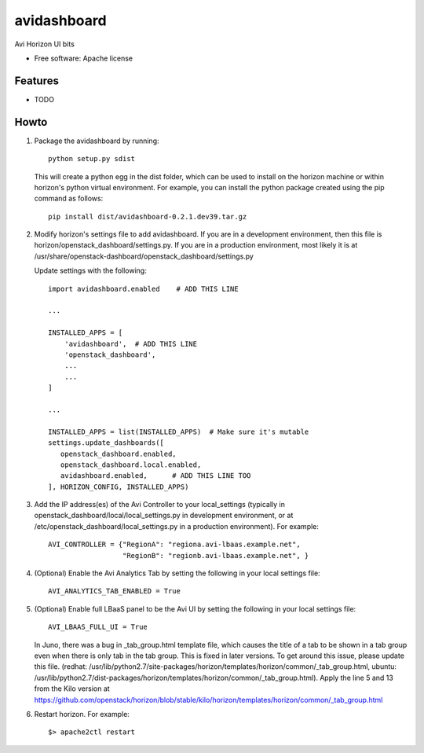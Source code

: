 ===============================
avidashboard
===============================

Avi Horizon UI bits

* Free software: Apache license

Features
--------

* TODO


Howto
-----

1. Package the avidashboard by running::

    python setup.py sdist

   This will create a python egg in the dist folder, which can be used to install
   on the horizon machine or within horizon's python virtual environment. For
   example, you can install the python package created using the pip command
   as follows::

    pip install dist/avidashboard-0.2.1.dev39.tar.gz

2. Modify horizon's settings file to add avidashboard. If you are in a development
   environment, then this file is horizon/openstack_dashboard/settings.py. If you
   are in a production environment, most likely it is at
   /usr/share/openstack-dashboard/openstack_dashboard/settings.py

   Update settings with the following::

    import avidashboard.enabled    # ADD THIS LINE

    ...

    INSTALLED_APPS = [
        'avidashboard',  # ADD THIS LINE
        'openstack_dashboard',
        ...
        ...
    ]

    ...

    INSTALLED_APPS = list(INSTALLED_APPS)  # Make sure it's mutable
    settings.update_dashboards([
       openstack_dashboard.enabled,
       openstack_dashboard.local.enabled,
       avidashboard.enabled,      # ADD THIS LINE TOO
    ], HORIZON_CONFIG, INSTALLED_APPS)

3. Add the IP address(es) of the Avi Controller to your local_settings (typically in
   openstack_dashboard/local/local_settings.py in development environment, or at
   /etc/openstack_dashboard/local_settings.py in a production environment).
   For example::

    AVI_CONTROLLER = {"RegionA": "regiona.avi-lbaas.example.net",
                      "RegionB": "regionb.avi-lbaas.example.net", }

4. (Optional) Enable the Avi Analytics Tab by setting the following in your
   local settings file::

    AVI_ANALYTICS_TAB_ENABLED = True
                  
5. (Optional) Enable full LBaaS panel to be the Avi UI by setting the following in your
   local settings file::

    AVI_LBAAS_FULL_UI = True

   In Juno, there was a bug in _tab_group.html template file, which causes the title
   of a tab to be shown in a tab group even when there is only tab in the tab group.
   This is fixed in later versions. To get around this issue, please update this file.
   (redhat: /usr/lib/python2.7/site-packages/horizon/templates/horizon/common/_tab_group.html,
   ubuntu: /usr/lib/python2.7/dist-packages/horizon/templates/horizon/common/_tab_group.html).
   Apply the line 5 and 13 from the Kilo version at
   https://github.com/openstack/horizon/blob/stable/kilo/horizon/templates/horizon/common/_tab_group.html

6. Restart horizon. For example::

    $> apache2ctl restart
